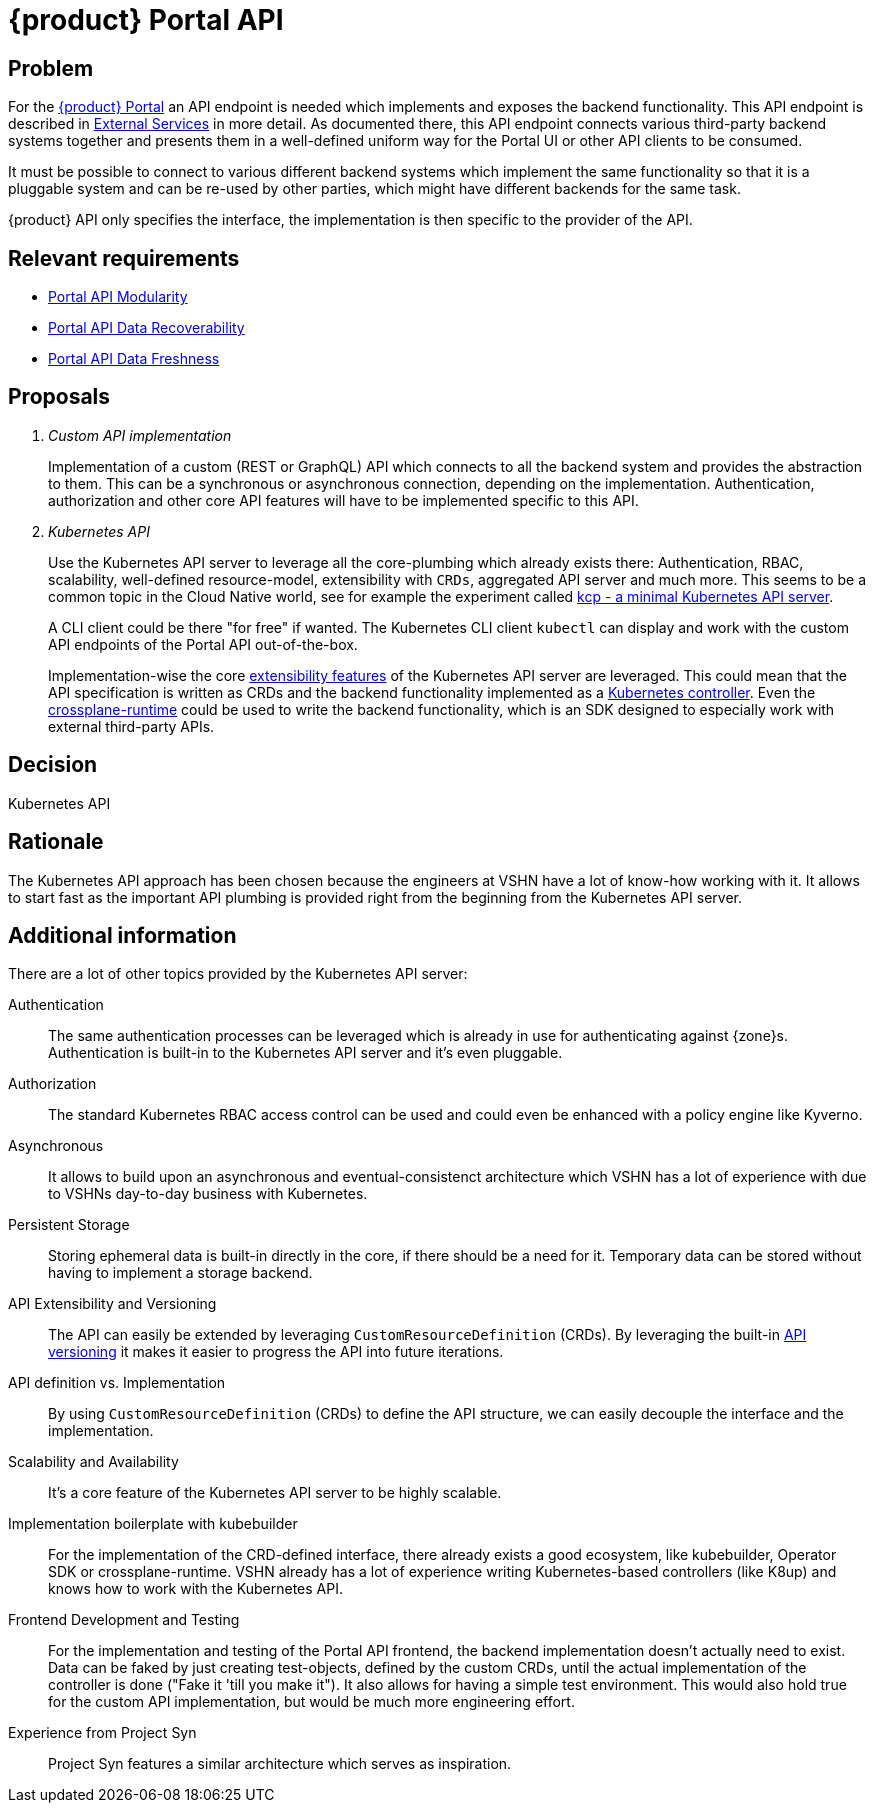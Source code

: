 = {product} Portal API

== Problem

For the xref:explanation/system/details-ui.adoc[{product} Portal] an API endpoint is needed which implements and exposes the backend functionality.
This API endpoint is described in xref:explanation/system/details-external-services.adoc[External Services] in more detail.
As documented there, this API endpoint connects various third-party backend systems together and presents them in a well-defined uniform way for the Portal UI or other API clients to be consumed.

It must be possible to connect to various different backend systems which implement the same functionality so that it is a pluggable system and can be re-used by other parties, which might have different backends for the same task.

{product} API only specifies the interface, the implementation is then specific to the provider of the API.

== Relevant requirements

* xref:references/quality-requirements/maintainability/portal-api-modularity.adoc[Portal API Modularity]
* xref:references/quality-requirements/reliability/portal-api-data-recoverability.adoc[Portal API Data Recoverability]
* xref:references/quality-requirements/performance/portal-api-data-freshness.adoc[Portal API Data Freshness]

== Proposals

[qanda]
Custom API implementation::
Implementation of a custom (REST or GraphQL) API which connects to all the backend system and provides the abstraction to them.
This can be a synchronous or asynchronous connection, depending on the implementation.
Authentication, authorization and other core API features will have to be implemented specific to this API.

Kubernetes API::
Use the Kubernetes API server to leverage all the core-plumbing which already exists there: Authentication, RBAC, scalability, well-defined resource-model, extensibility with `CRDs`, aggregated API server and much more.
This seems to be a common topic in the Cloud Native world, see for example the experiment called https://github.com/kcp-dev/kcp[kcp - a minimal Kubernetes API server].
+
A CLI client could be there "for free" if wanted. The Kubernetes CLI client `kubectl` can display and work with the custom API endpoints of the Portal API out-of-the-box.
+
Implementation-wise the core https://kubernetes.io/docs/concepts/extend-kubernetes/[extensibility features] of the Kubernetes API server are leveraged.
This could mean that the API specification is written as CRDs and the backend functionality implemented as a https://kubernetes.io/docs/concepts/architecture/controller/[Kubernetes controller].
Even the https://github.com/crossplane/crossplane-runtime[crossplane-runtime] could be used to write the backend functionality, which is an SDK designed to especially work with external third-party APIs.

== Decision

Kubernetes API

== Rationale

The Kubernetes API approach has been chosen because the engineers at VSHN have a lot of know-how working with it.
It allows to start fast as the important API plumbing is provided right from the beginning from the Kubernetes API server.

== Additional information

There are a lot of other topics provided by the Kubernetes API server:

Authentication::
The same authentication processes can be leveraged which is already in use for authenticating against {zone}s.
Authentication is built-in to the Kubernetes API server and it's even pluggable.

Authorization::
The standard Kubernetes RBAC access control can be used and could even be enhanced with a policy engine like Kyverno.

Asynchronous::
It allows to build upon an asynchronous and eventual-consistenct architecture which VSHN has a lot of experience with due to VSHNs day-to-day business with Kubernetes.

Persistent Storage::
Storing ephemeral data is built-in directly in the core, if there should be a need for it.
Temporary data can be stored without having to implement a storage backend.

API Extensibility and Versioning::
The API can easily be extended by leveraging `CustomResourceDefinition` (CRDs).
By leveraging the built-in https://kubernetes.io/docs/concepts/overview/kubernetes-api/#api-groups-and-versioning[API versioning] it makes it easier to progress the API into future iterations.

API definition vs. Implementation::
By using `CustomResourceDefinition` (CRDs) to define the API structure, we can easily decouple the interface and the implementation.

Scalability and Availability::
It's a core feature of the Kubernetes API server to be highly scalable.

Implementation boilerplate with kubebuilder::
For the implementation of the CRD-defined interface, there already exists a good ecosystem, like kubebuilder, Operator SDK or crossplane-runtime.
VSHN already has a lot of experience writing Kubernetes-based controllers (like K8up) and knows how to work with the Kubernetes API.

Frontend Development and Testing::
For the implementation and testing of the Portal API frontend, the backend implementation doesn't actually need to exist.
Data can be faked by just creating test-objects, defined by the custom CRDs, until the actual implementation of the controller is done ("Fake it 'till you make it").
It also allows for having a simple test environment.
This would also hold true for the custom API implementation, but would be much more engineering effort.

Experience from Project Syn::
Project Syn features a similar architecture which serves as inspiration.
